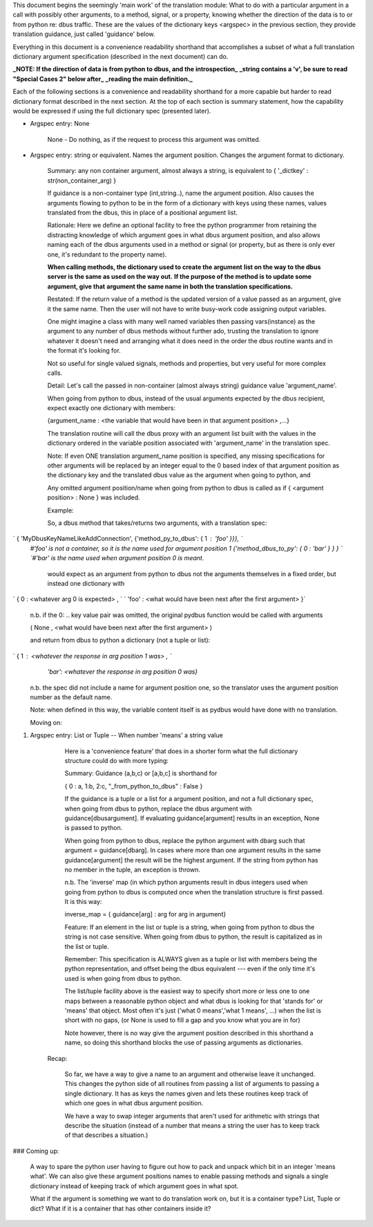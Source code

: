 This document begins the seemingly 'main work' of the translation module: What to do with
a particular argument in a call with possibly other arguments, to a method,
signal, or a property, knowing whether the direction of the data is to or
from python re: dbus traffic.  These are the values of the dictionary keys
<argspec> in the previous section, they provide translation guidance, just called 'guidance' below.

Everything in this document is a convenience readability shorthand that accomplishes a subset
of what a full translation dictionary argument specification (described in the next document) can do.

**_NOTE: If the direction of data is from python to dbus, and the introspection_**
**_string contains a 'v', be sure to read "Special Cases 2" below after_**
**_reading the main definition._**

Each of the following sections is a convenience and readability shorthand for a more capable but harder to read dictionary format described in the next section.  At the top of each section is summary statement, how the capability would be expressed if using the full dictionary spec (presented later).    
    
* Argspec entry:  None

    None - Do nothing, as if the request to process this argument was omitted.
        
* Argspec entry: string or equivalent.  Names the argument position. Changes the argument format to dictionary.

    Summary: any non container argument, almost always a string, is equivalent to   
    { '_dictkey' : str(non_container_arg) } 

    If guidance is a non-container type (int,string..), 
    name the argument position.  Also causes the arguments
    flowing to python to be in the form of a dictionary with
    keys using these names, values translated from the dbus,
    this in place of a positional argument list.

    Rationale: Here we define an optional facility to free the python programmer
    from retaining the distracting knowledge of which argument goes in what
    dbus argument position, and also allows naming each of the dbus
    arguments used in a method or signal (or property, but as there is
    only ever one, it's redundant to the property name).

    **When calling methods, the dictionary used to create the argument**
    **list on the way to the dbus server is the same as used on the way out.**
    **If the purpose of the method is to update some argument, give that**
    **argument the same name in both the translation specifications.**
           
    Restated: If the return value of a method is the updated version of
    a value passed as an argument, give it the same name.  Then the user
    will not have to write busy-work code assigning output variables.

    One might imagine a class with many well named variables then passing
    vars(instance) as the argument to any number of dbus methods without
    further ado, trusting the translation to ignore whatever it doesn't
    need and arranging what it does need in the order the dbus routine
    wants and in the format it's looking for.
           
    Not so useful for single valued signals, methods and properties,
    but very useful for more complex calls.
           
    Detail: Let's call the passed in non-container (almost always string) 
    guidance value 'argument_name'.
           
    When going from python to dbus, instead of the usual arguments expected
    by the dbus recipient, expect exactly one dictionary with members:

    {argument_name : <the variable that would have been in that argument position> ,...}

    The translation routine will call the dbus proxy with an argument list built
    with the values in the dictionary ordered in the variable position associated
    with 'argument_name' in the translation spec.
           
    Note: If even ONE translation argument_name position is specified,
    any missing specifications for other arguments will be replaced by an
    integer equal to the 0 based index of that argument position as the
    dictionary key and the translated dbus value as the argument when
    going to python, and

    Any omitted argument position/name when going from python to dbus is
    called as if { <argument position> : None } was included.
                  
    Example:

    So, a dbus method that takes/returns two arguments, with a translation spec:

`    { 'MyDbusKeyNameLikeAddConnection', {'method_py_to_dbus': { 1 : 'foo' }}}, `    
    `#'foo' is not a container, so it is the name used for argument position 1`  
    `{'method_dbus_to_py': { 0 : 'bar' } } }  `  
    `#'bar' is the name used when argument position 0 is meant.`

     would expect as an argument from python to dbus not the arguments themselves in a 
     fixed order, but instead one dictionary with

`      { 0 : \<whatever arg 0 is expected\> ,  `  
`      'foo' : \<what would have been next after the first argument\> }`

       n.b. if the 0: ..  key value pair was omitted, the original pydbus function would be called with arguments

       ( None , \<what would have been next after the first argument\> )

       and return from dbus to python a dictionary (not a tuple or list): 

`       { 1 : <whatever the response in arg position 1 was> ,  `  
            `'bar': <whatever the response in arg position 0 was}`

        n.b. the spec did not include a name for argument position one, 
        so the translator uses the argument position number as the default
        name.
           
        Note: when defined in this way, the variable content itself is as
        pydbus would have done with no translation.
        
        Moving on:

1. Argspec entry:  List or Tuple -- When number 'means' a string value

        Here is a 'convenience feature' that does in a shorter form 
        what the full dictionary structure could do with more typing:
        
        Summary: Guidance (a,b,c) or [a,b,c] is shorthand for

        { 0 : a, 1:b, 2:c, "_from_python_to_dbus" : False }
                   
        If the guidance is a tuple or a list for a argument position, and
        not a full dictionary spec, when going from dbus to python,
        replace the dbus argument with guidance[dbusargument]. If evaluating
        guidance[argument] results in an exception, None is passed to
        python.
            
        When going from python to dbus, replace the python argument with
        dbarg such that argument = guidance[dbarg].  In cases where more
        than one argument results in the same guidance[argument] the result
        will be the highest argument. If the string from python has no
        member in the tuple, an exception is thrown.
    
        n.b. The 'inverse' map (in which python arguments result in dbus
        integers used when going from python to dbus is
        computed once when the translation structure is first passed. It is this way:

        inverse_map = { guidance[arg] : arg for arg in argument}
            
        Feature: If an element in the list or tuple is a string, when
        going from python to dbus the string is not case sensitive. 
        When going from dbus to python, the result is capitalized as in the list or
        tuple.
            
        Remember: This specification is ALWAYS given as a tuple or list
        with members being the python representation, and offset being
        the dbus equivalent --- even if the only time it's used is when
        going from dbus to python. 
            
        The list/tuple facility above is the easiest way to specify short
        more or less one to one maps between a reasonable python object and
        what dbus is looking for that 'stands for' or 'means' that object.
        Most often it's just ('what 0 means','what 1 means', ...) when the
        list is short with no gaps, (or None is used to fill a gap and you know
        what you are in for)
            
        Note however, there is no way give the argument position described in
        this shorthand a name, so doing this shorthand blocks the use of passing
        arguments as dictionaries.
  


      Recap:
      
        So far, we have a way to give a name to an argument and otherwise leave it unchanged.
        This changes the python side of all routines from passing a list of arguments to
        passing a single dictionary. It has as keys the names given and lets these routines keep track of which
        one goes in what dbus argument position.
        
        We have a way to swap integer arguments that aren't used for arithmetic with strings that
        describe the situation (instead of a number that means a string the user has to keep
        track of that describes a situation.) 

###         Coming up: 

        A way to spare the python user
        having to figure out how to pack and unpack which bit in an integer 'means what'.
        We can also give these argument positions names to enable passing methods and
        signals a single dictionary instead of keeping track of which argument goes in 
        what spot.
                 
        What if the argument is something we want to do translation
        work on, but it is a container type? List, Tuple or dict?  What if it
        is a container that has other containers inside it?
        
